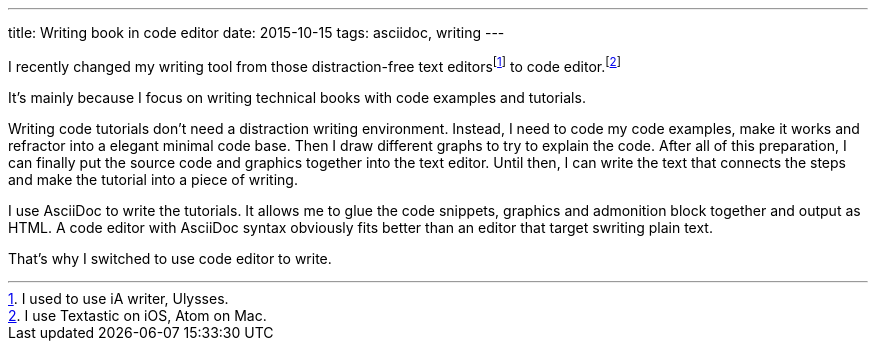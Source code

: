 ---
title: Writing book in code editor
date: 2015-10-15
tags: asciidoc, writing
---

I recently changed my writing tool from those distraction-free text editorsfootnote:[I used to use iA writer, Ulysses.] to code editor.footnote:[I use Textastic on iOS, Atom on Mac.]

It’s mainly because I focus on writing technical books with code examples and tutorials.

Writing code tutorials don’t need a distraction writing environment. Instead, I need to code my code examples, make it works and refractor into a elegant minimal code base. Then I draw different graphs to try to explain the code. After all of this preparation, I can finally put the source code and graphics together into the text editor. Until then, I can write the text that connects the steps and make the tutorial into a piece of writing.

I use AsciiDoc to write the tutorials. It allows me to glue the code snippets, graphics and  admonition block together and output as HTML. A code editor with AsciiDoc syntax obviously fits better than an editor that target swriting plain text.

That’s why I switched to use code editor to write.

